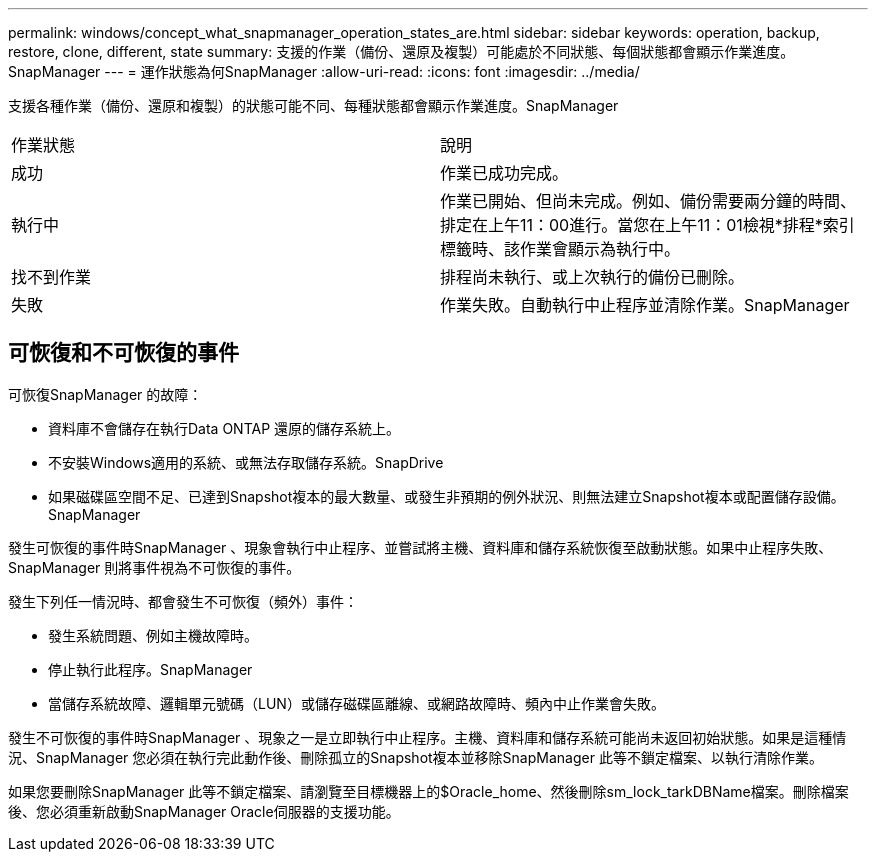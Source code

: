 ---
permalink: windows/concept_what_snapmanager_operation_states_are.html 
sidebar: sidebar 
keywords: operation, backup, restore, clone, different, state 
summary: 支援的作業（備份、還原及複製）可能處於不同狀態、每個狀態都會顯示作業進度。SnapManager 
---
= 運作狀態為何SnapManager
:allow-uri-read: 
:icons: font
:imagesdir: ../media/


[role="lead"]
支援各種作業（備份、還原和複製）的狀態可能不同、每種狀態都會顯示作業進度。SnapManager

|===


| 作業狀態 | 說明 


 a| 
成功
 a| 
作業已成功完成。



 a| 
執行中
 a| 
作業已開始、但尚未完成。例如、備份需要兩分鐘的時間、排定在上午11：00進行。當您在上午11：01檢視*排程*索引標籤時、該作業會顯示為執行中。



 a| 
找不到作業
 a| 
排程尚未執行、或上次執行的備份已刪除。



 a| 
失敗
 a| 
作業失敗。自動執行中止程序並清除作業。SnapManager

|===


== 可恢復和不可恢復的事件

可恢復SnapManager 的故障：

* 資料庫不會儲存在執行Data ONTAP 還原的儲存系統上。
* 不安裝Windows適用的系統、或無法存取儲存系統。SnapDrive
* 如果磁碟區空間不足、已達到Snapshot複本的最大數量、或發生非預期的例外狀況、則無法建立Snapshot複本或配置儲存設備。SnapManager


發生可恢復的事件時SnapManager 、現象會執行中止程序、並嘗試將主機、資料庫和儲存系統恢復至啟動狀態。如果中止程序失敗、SnapManager 則將事件視為不可恢復的事件。

發生下列任一情況時、都會發生不可恢復（頻外）事件：

* 發生系統問題、例如主機故障時。
* 停止執行此程序。SnapManager
* 當儲存系統故障、邏輯單元號碼（LUN）或儲存磁碟區離線、或網路故障時、頻內中止作業會失敗。


發生不可恢復的事件時SnapManager 、現象之一是立即執行中止程序。主機、資料庫和儲存系統可能尚未返回初始狀態。如果是這種情況、SnapManager 您必須在執行完此動作後、刪除孤立的Snapshot複本並移除SnapManager 此等不鎖定檔案、以執行清除作業。

如果您要刪除SnapManager 此等不鎖定檔案、請瀏覽至目標機器上的$Oracle_home、然後刪除sm_lock_tarkDBName檔案。刪除檔案後、您必須重新啟動SnapManager Oracle伺服器的支援功能。
